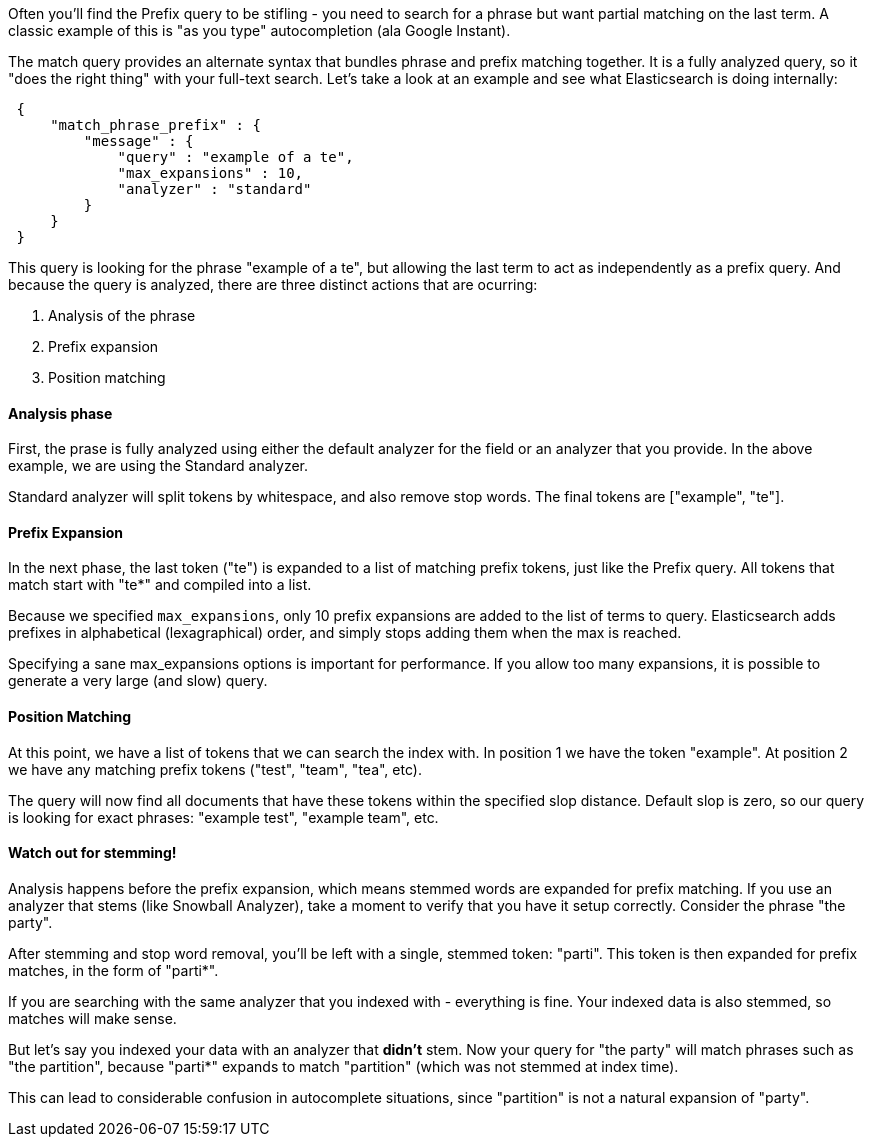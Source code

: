 
Often you'll find the Prefix query to be stifling - you need to search for a phrase but want partial matching on the last term.  A classic example of this is "as you type" autocompletion (ala Google Instant).

The match query provides an alternate syntax that bundles phrase and prefix matching together.  It is a fully analyzed query, so it "does the right thing" with your full-text search.  Let's take a look at an example and see what Elasticsearch is doing internally:

[source,js]
--------------------------------------------------
 {
     "match_phrase_prefix" : {
         "message" : {
             "query" : "example of a te",
             "max_expansions" : 10,
             "analyzer" : "standard"
         }
     }
 }
--------------------------------------------------


This query is looking for the phrase "example of a te", but allowing the last term to act as independently as a prefix query.  And because the query is analyzed, there are three distinct actions that are ocurring:

 1. Analysis of the phrase
 2. Prefix expansion
 3. Position matching

==== Analysis phase

First, the prase is fully analyzed using either the default analyzer for the field or an analyzer that you provide.  In the above example, we are using the Standard analyzer.

Standard analyzer will split tokens by whitespace, and also remove stop words.  The final tokens are ["example", "te"].

==== Prefix Expansion

In the next phase, the last token ("te") is expanded to a list of matching prefix tokens, just like the Prefix query.  All tokens that match start with "te*" and compiled into a list.

Because we specified `max_expansions`, only 10 prefix expansions are added to the list of terms to query.  Elasticsearch adds prefixes in alphabetical (lexagraphical) order, and simply stops adding them when the max is reached.

Specifying a sane max_expansions options is important for performance.  If you allow too many expansions, it is possible to generate a very large (and slow) query.

==== Position Matching

At this point, we have a list of tokens that we can search the index with.  In position 1 we have the token "example".  At position 2 we have any matching prefix tokens ("test", "team", "tea", etc).

The query will now find all documents that have these tokens within the specified slop distance.  Default slop is zero, so our query is looking for exact phrases: "example test", "example team", etc.

==== Watch out for stemming!

Analysis happens before the prefix expansion, which means stemmed words are expanded for prefix matching.  If you use an analyzer that stems (like Snowball Analyzer), take a moment to verify that you have it setup correctly.  Consider the phrase "the party".

After stemming and stop word removal, you'll be left with a single, stemmed token:  "parti".  This token is then expanded for prefix matches, in the form of "parti*".

If you are searching with the same analyzer that you indexed with - everything is fine.  Your indexed data is also stemmed, so matches will make sense.

But let's say you indexed your data with an analyzer that *didn't* stem.  Now your query for "the party" will match phrases such as "the partition", because "parti*" expands to match "partition" (which was not stemmed at index time).

This can lead to considerable confusion in autocomplete situations, since "partition" is not a natural expansion of "party".





